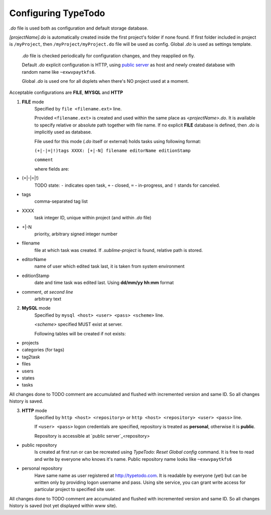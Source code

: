 .. _`public server`: http://typetodo.com/


Configuring TypeTodo
====================

*.do* file is used both as configuration and default storage database.

*[projectName].do* is automatically created inside the first project's folder if none found. If first folder included in project is ``/myProject``, then ``/myProject/myProject.do`` file will be used as config.
Global *.do* is used as settings template.

    *.do* file is checked periodically for configuration changes, and they reapplied on fly.

    Default *.do* explicit configuration is HTTP, using `public server`_ as host and newly created database with random name like ``~exwvpaytkfs6``.

    Global *.do* is used one for all doplets when there's NO project used at a moment.

Acceptable configurations are **FILE**, **MYSQL** and **HTTP**


.. contents::
..


1. **FILE** mode
       Specified by ``file <filename.ext>`` line.

       Provided ``<filename.ext>`` is created and used within the same place as *<projectName>.do*. It is available to specify relative or absolute path together with file name.
       If no explicit **FILE** database is defined, then *.do* is implicitly used as database.


       File used for this mode (*.do* itself or external) holds tasks using following format:
       
       ``(+|-|=|!)tags XXXX: [+|-N] filename editorName editionStamp``
       
       ``comment``

       where fields are:

* (+|-|=|!)
       TODO state: ``-`` indicates open task, ``+`` - closed, ``=`` - in-progress, and ``!`` stands for canceled.
* tags
       comma-separated tag list
* XXXX
       task integer ID, unique within project (and within *.do* file)
* +|-N
       priority, arbitrary signed integer number
* filename
       file at which task was created. If *.sublime-project* is found, relative path is stored.
* editorName
       name of user which edited task last, it is taken from system environment
* editionStamp
       date and time task was edited last. Using **dd/mm/yy hh:mm** format
* comment, *at second line*
       arbitrary text


2. **MySQL** mode
       Specified by ``mysql <host> <user> <pass> <scheme>`` line.

       *<scheme>* specified MUST exist at server.

       Following tables will be created if not exists:

* projects
* categories (for tags)
* tag2task
* files
* users
* states
* tasks

All changes done to TODO comment are accumulated and flushed with incremented version and same ID. So all changes history is saved.


3. **HTTP** mode
       Specified by ``http <host> <repository>`` or ``http <host> <repository> <user> <pass>`` line.

       If ``<user> <pass>`` logon credentials are specified, repository is treated as **personal**, otherwise it is **public**.

       Repository is accessible at `public server`_<repository>

* public repository
       Is created at first run or can be recreated using *TypeTodo: Reset Global config* command. It is free to read and write by everyone who knows it's name.
       Public repository name looks like ``~exwvpaytkfs6``
* personal repository
       Have same name as user registered at http://typetodo.com. It is readable by everyone (yet) but can be written only by providing logon username and pass. Using site service, you can grant write access for particular project to specified site user.
       
All changes done to TODO comment are accumulated and flushed with incremented version and same ID. So all changes history is saved (not yet displayed within www site).


